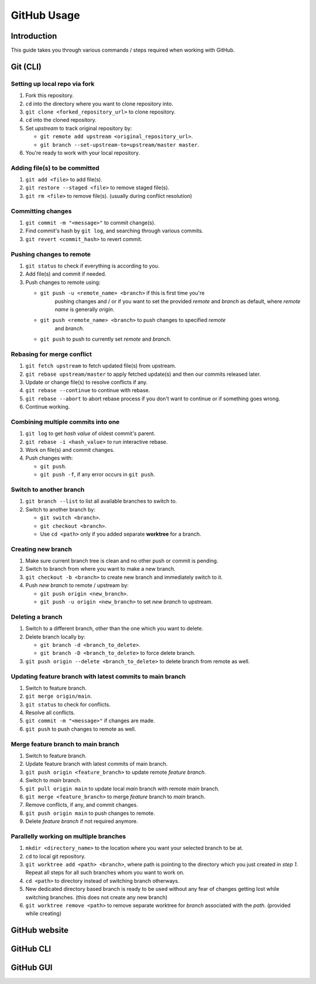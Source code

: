 ############
GitHub Usage
############

Introduction
************
This guide takes you through various commands / steps required when working
with GitHub.

Git (CLI)
*********
Setting up local repo via fork
==============================
1. Fork this repository.
2. ``cd`` into the directory where you want to clone repository into.
3. ``git clone <forked_repository_url>`` to clone repository.
4. ``cd`` into the cloned repository.
5. Set *upstream* to track original repository by:
   
   * ``git remote add upstream <original_repository_url>``.
   * ``git branch --set-upstream-to=upstream/master master``.
6. You're ready to work with your local repository.

Adding file(s) to be committed
==============================
1. ``git add <file>`` to add file(s).
2. ``git restore --staged <file>`` to remove staged file(s).
3. ``git rm <file>`` to remove file(s). (usually during conflict resolution)

Committing changes
==================
1. ``git commit -m "<message>"`` to commit change(s).
2. Find commit's hash by ``git log``, and searching through various commits.
3. ``git revert <commit_hash>`` to revert commit.

Pushing changes to remote
=========================
1. ``git status`` to check if everything is according to you.
2. Add file(s) and commit if needed.
3. Push changes to remote using:
   
   * ``git push -u <remote_name> <branch>`` if this is first time you're
      pushing changes and / or if you want to set the provided *remote* and
      *branch* as default, where *remote name* is generally *origin*.
   * ``git push <remote_name> <branch>`` to push changes to specified *remote*
      and *branch*.
   * ``git push`` to push to currently set *remote* and *branch*.

Rebasing for merge conflict
===========================
1. ``git fetch upstream`` to fetch updated file(s) from upstream.
2. ``git rebase upstream/master`` to apply fetched update(s) and then our
   commits released later.
3. Update or change file(s) to resolve conflicts if any.
4. ``git rebase --continue`` to continue with rebase.
5. ``git rebase --abort`` to abort rebase process if you don't want to continue
   or if something goes wrong.
6. Continue working.

Combining multiple commits into one
===================================
1. ``git log`` to get *hash value* of oldest commit's parent.
2. ``git rebase -i <hash_value>`` to run interactive rebase.
3. Work on file(s) and commit changes.
4. Push changes with:
   
   * ``git push``.
   * ``git push -f``, if any error occurs in ``git push``.

Switch to another branch
========================
1. ``git branch --list`` to list all available branches to switch to.
2. Switch to another branch by:
   
   * ``git switch <branch>``.
   * ``git checkout <branch>``.
   * Use ``cd <path>`` only if you added separate **worktree** for a branch.

Creating new branch
===================
1. Make sure current branch tree is clean and no other push or commit is
   pending.
2. Switch to branch from where you want to make a new branch.
3. ``git checkout -b <branch>`` to create new branch and immediately switch
   to it.
4. Push *new branch* to remote / upstream by:
   
   * ``git push origin <new_branch>``.
   * ``git push -u origin <new_branch>`` to set *new branch* to upstream.

Deleting a branch
=================
1. Switch to a different branch, other than the one which you want to delete.
2. Delete branch locally by:
   
   * ``git branch -d <branch_to_delete>``.
   * ``git branch -D <branch_to_delete>`` to force delete branch.
3. ``git push origin --delete <branch_to_delete>`` to delete branch from
   remote as well.

Updating feature branch with latest commits to main branch
==========================================================
1. Switch to feature branch.
2. ``git merge origin/main``.
3. ``git status`` to check for conflicts.
4. Resolve all conflicts.
5. ``git commit -m "<message>"`` if changes are made.
6. ``git push`` to push changes to remote as well.

Merge feature branch to main branch
===================================
1. Switch to feature branch.
2. Update feature branch with latest commits of main branch.
3. ``git push origin <feature_branch>`` to update remote *feature branch*.
4. Switch to *main* branch.
5. ``git pull origin main`` to update local *main* branch with remote *main*
   branch.
6. ``git merge <feature_branch>`` to merge *feature* branch to *main* branch.
7. Remove conflicts, if any, and commit changes.
8. ``git push origin main`` to push changes to remote.
9. Delete *feature branch* if not required anymore.

Parallelly working on multiple branches
=======================================
1. ``mkdir <directory_name>`` to the location where you want your selected
   branch to be at.
2. ``cd`` to local git repository.
3. ``git worktree add <path> <branch>``, where path is pointing to the
   directory which you just created in *step 1*. Repeat all steps for all such
   branches whom you want to work on.
4. ``cd <path>`` to directory instead of switching branch otherways.
5. New dedicated directory based branch is ready to be used without any fear
   of changes getting lost while switching branches. (this does not create any
   new branch)
6. ``git worktree remove <path>`` to remove separate worktree for *branch*
   associated with the *path*. (provided while creating)

GitHub website
**************

GitHub CLI
**********

GitHub GUI
**********
